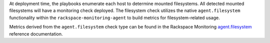 At deployment time, the playbooks enumerate each host to determine
mounted filesystems. All detected mounted filesystems will have a
monitoring check deployed. The filesystem check utilizes the native
``agent.filesystem`` functionality within the
``rackspace-monitoring-agent`` to build metrics for filesystem-related
usage.

Metrics derived from the ``agent.filesystem`` check type can be found in the
Rackspace Monitoring `agent.filesystem
<https://developer.rackspace.com/docs/rackspace-monitoring/v1/tech-ref-info/check-type-reference/#agent-filesystem>`_
reference documentation.
